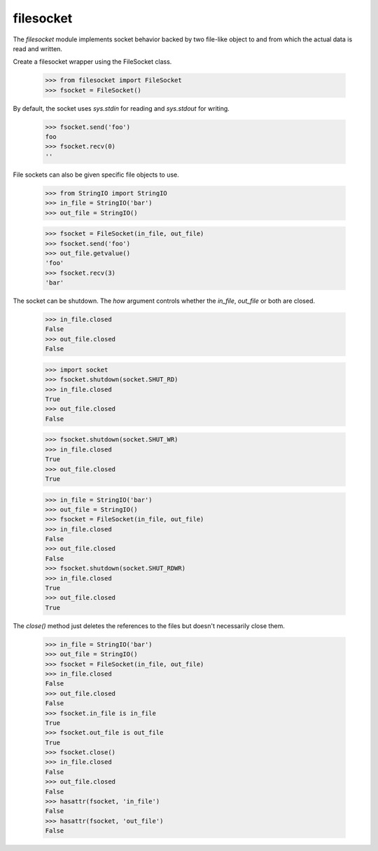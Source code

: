 ==========
filesocket
==========

The `filesocket` module implements socket behavior backed by two
file-like object to and from which the actual data is read and
written.

Create a filesocket wrapper using the FileSocket class.

    >>> from filesocket import FileSocket
    >>> fsocket = FileSocket()

By default, the socket uses `sys.stdin` for reading and `sys.stdout`
for writing.

    >>> fsocket.send('foo')
    foo
    >>> fsocket.recv(0)
    ''

File sockets can also be given specific file objects to use.

    >>> from StringIO import StringIO
    >>> in_file = StringIO('bar')
    >>> out_file = StringIO()

    >>> fsocket = FileSocket(in_file, out_file)
    >>> fsocket.send('foo')
    >>> out_file.getvalue()
    'foo'
    >>> fsocket.recv(3)
    'bar'

The socket can be shutdown.  The `how` argument controls whether the
`in_file`, `out_file` or both are closed.

    >>> in_file.closed
    False
    >>> out_file.closed
    False

    >>> import socket
    >>> fsocket.shutdown(socket.SHUT_RD)
    >>> in_file.closed
    True
    >>> out_file.closed
    False

    >>> fsocket.shutdown(socket.SHUT_WR)
    >>> in_file.closed
    True
    >>> out_file.closed
    True

    >>> in_file = StringIO('bar')
    >>> out_file = StringIO()
    >>> fsocket = FileSocket(in_file, out_file)
    >>> in_file.closed
    False
    >>> out_file.closed
    False
    >>> fsocket.shutdown(socket.SHUT_RDWR)
    >>> in_file.closed
    True
    >>> out_file.closed
    True

The `close()` method just deletes the references to the files but
doesn't necessarily close them.

    >>> in_file = StringIO('bar')
    >>> out_file = StringIO()
    >>> fsocket = FileSocket(in_file, out_file)
    >>> in_file.closed
    False
    >>> out_file.closed
    False
    >>> fsocket.in_file is in_file
    True
    >>> fsocket.out_file is out_file
    True
    >>> fsocket.close()
    >>> in_file.closed
    False
    >>> out_file.closed
    False
    >>> hasattr(fsocket, 'in_file')
    False
    >>> hasattr(fsocket, 'out_file')
    False
